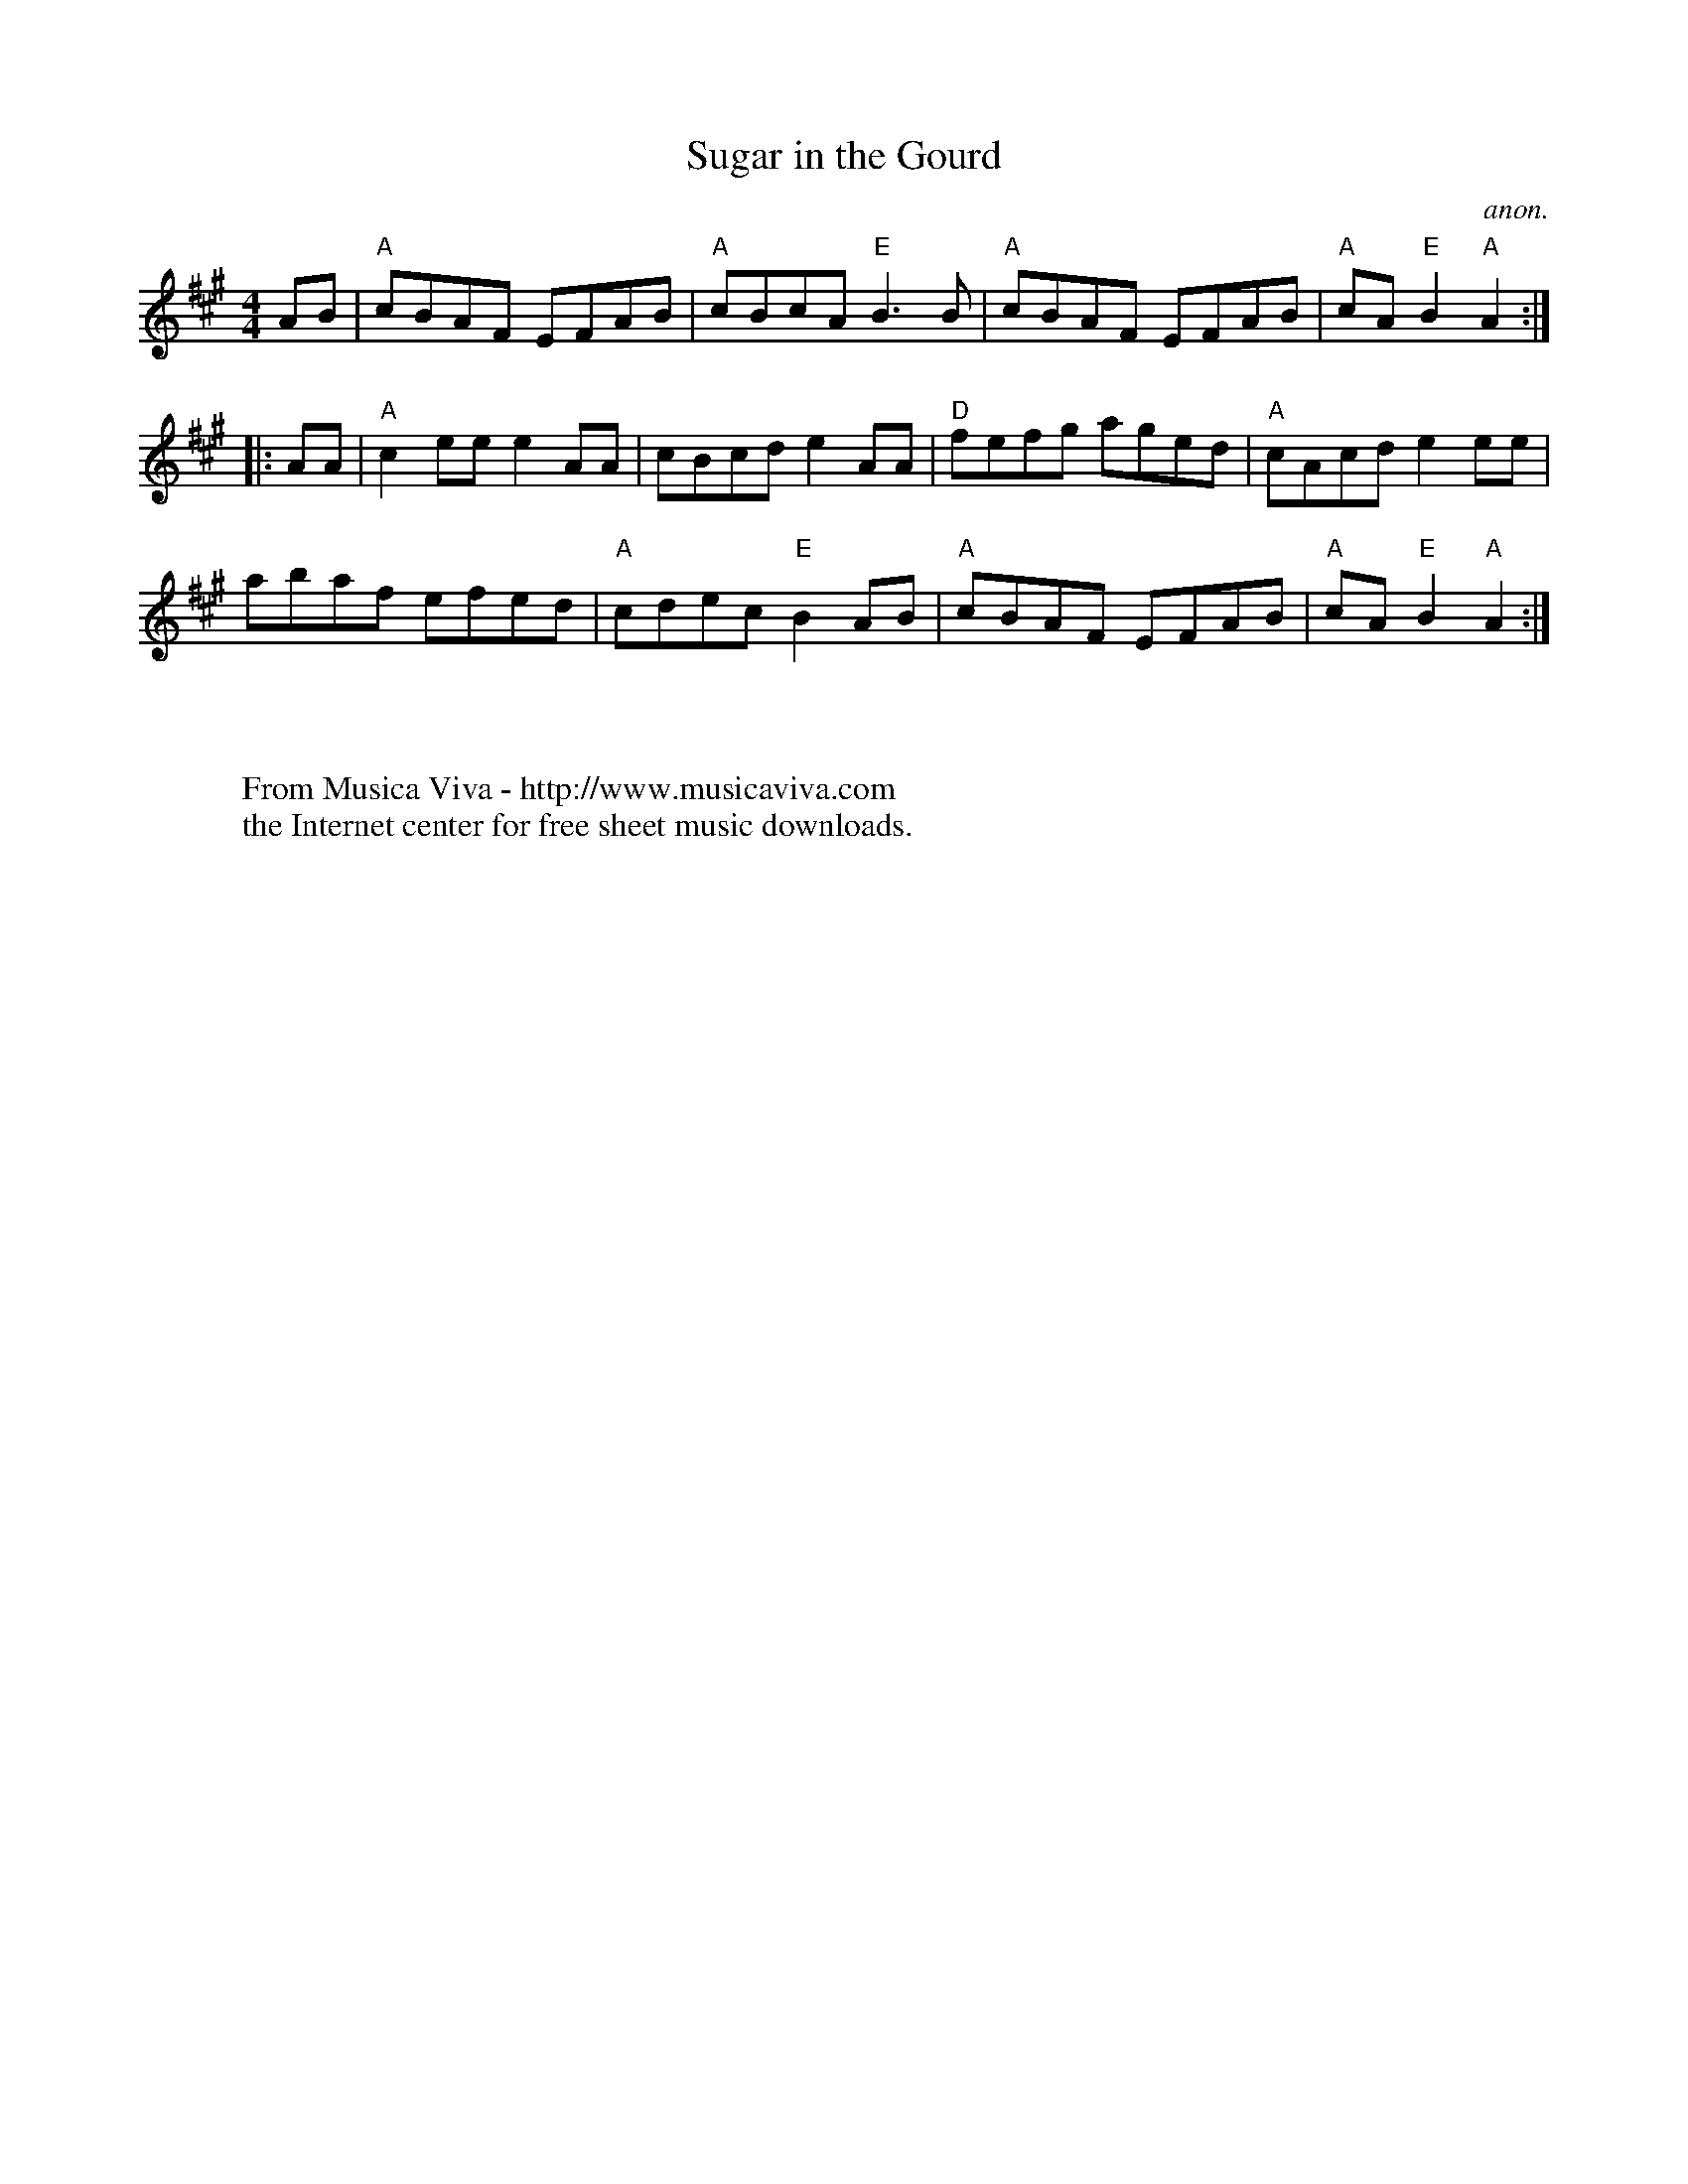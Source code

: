 X:840
T:Sugar in the Gourd
C:anon.
S:Karl Moore - Peach Bottom String Band
Z:Converted from Nottingham Database format by Philip Rowe
F:http://abc.musicaviva.com/tunes/anon/sugar-in-the-gourd/sugar-in-the-gourd-1.abc
%Posted Oct 16th 1999 at abcusers by Philip Rowe in reply to a request from Rod
%Smith for "old time tunes". See "Done Gone" for more information.
M:4/4
L:1/4
K:A
A/B/|"A"c/B/A/F/ E/F/A/B/|"A"c/B/c/A/"E"B3/B/|"A"c/B/A/F/ E/F/A/B/|"A"c/A/"E"B"A"A:|
|:A/A/|"A"ce/e/eA/A/|c/B/c/d/eA/A/|"D"f/e/f/g/ a/g/e/d/|"A"c/A/c/d/ee/e/|
a/b/a/f/ e/f/e/d/|"A"c/d/e/c/"E"BA/B/|"A"c/B/A/F/ E/F/A/B/|"A"c/A/"E"B"A"A:|
W:
W:
W:  From Musica Viva - http://www.musicaviva.com
W:  the Internet center for free sheet music downloads.

